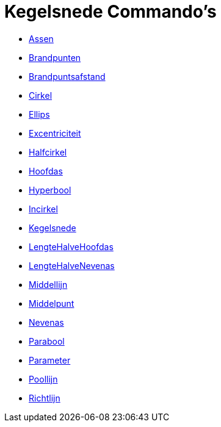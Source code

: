 = Kegelsnede Commando's
:page-en: commands/Conic_Commands
ifdef::env-github[:imagesdir: /nl/modules/ROOT/assets/images]

* xref:/commands/Assen.adoc[Assen]
* xref:/commands/Brandpunten.adoc[Brandpunten]
* xref:/commands/Brandpuntsafstand.adoc[Brandpuntsafstand]
* xref:/commands/Cirkel.adoc[Cirkel]
* xref:/commands/Ellips.adoc[Ellips]
* xref:/commands/Excentriciteit.adoc[Excentriciteit]
* xref:/commands/Halfcirkel.adoc[Halfcirkel]
* xref:/commands/Hoofdas.adoc[Hoofdas]
* xref:/commands/Hyperbool.adoc[Hyperbool]
* xref:/commands/Incirkel.adoc[Incirkel]
* xref:/commands/Kegelsnede.adoc[Kegelsnede]
* xref:/commands/LengteHalveHoofdas.adoc[LengteHalveHoofdas]
* xref:/commands/LengteHalveNevenas.adoc[LengteHalveNevenas]
* xref:/commands/Middellijn.adoc[Middellijn]
* xref:/commands/Middelpunt.adoc[Middelpunt]
* xref:/commands/Nevenas.adoc[Nevenas]
* xref:/commands/Parabool.adoc[Parabool]
* xref:/commands/Parameter.adoc[Parameter]
* xref:/commands/Poollijn.adoc[Poollijn]
* xref:/commands/Richtlijn.adoc[Richtlijn]
